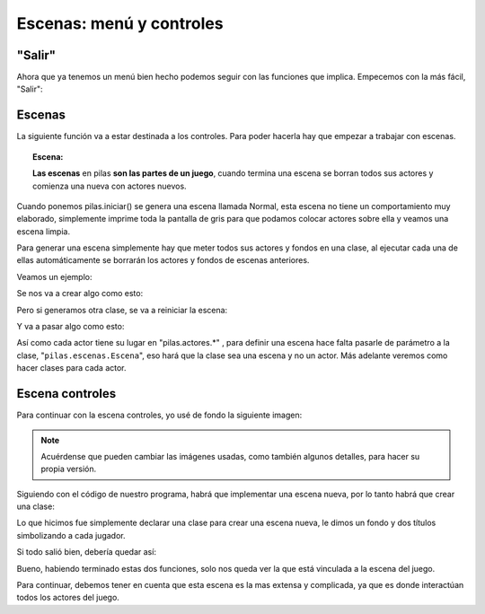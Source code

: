 =========================
Escenas: menú y controles
=========================

"Salir"
-------

Ahora que ya tenemos un menú bien hecho podemos seguir con las funciones que implica. Empecemos con la más fácil, "Salir":

.. code-block:: python
    :linenos:
    
    def selecciona_salir():
        pilas.terminar()       # utilizamos esta funcion de pilas para cerrar nuestra ventana
        

Escenas
-------

La siguiente función va a estar destinada a los controles. Para poder hacerla hay que empezar a trabajar con escenas.

.. topic:: Escena:
    
    **Las escenas** en pilas **son las partes de un juego**, cuando termina una escena se borran todos sus actores y comienza una nueva con actores nuevos.

Cuando ponemos pilas.iniciar() se genera una escena llamada Normal, esta escena no tiene un comportamiento muy elaborado, simplemente imprime toda la pantalla de gris para que podamos colocar actores sobre ella y veamos una escena limpia.

Para generar una escena simplemente hay que meter todos sus actores y fondos en una clase, al ejecutar cada una de ellas automáticamente se borrarán los actores y fondos de escenas anteriores.

Veamos un ejemplo:

.. code-block:: python
    :linenos:
    
    class PantallaBienvenida(pilas.escenas.Escena):      # definimos una clase para la escena
        def __init__(self):
            pilas.escenas.Escena.__init__(self)
            fondo = pilas.fondos.Pasto()      # generamos un fondo
            texto = pilas.actores.Texto('Bienvenido a pilas!!!')      # generamos un actor texto

    PantallaBienvenida()      # ejecutamos la clase (escena)
    
Se nos va a crear algo como esto:

.. image:: imagenes/pilas-ejemplo-escena.png
    :align: center
    
Pero si generamos otra clase, se va a reiniciar la escena:

.. code-block:: python
    :linenos:
    
    class PantallaBienvenida2(pilas.escenas.Escena):      # definimos una clase para la escena
        def __init__(self):
            pilas.escenas.Escena.__init__(self)
            fondo = pilas.fondos.Tarde()      # generamos un fondo
            texto = pilas.actores.Texto('Entraste a pilas!!!')      # generamos un actor texto

    PantallaBienvenida2()      # ejecutamos la clase (escena)

Y va a pasar algo como esto:

.. image:: imagenes/pilas-ejemplo-escena.gif
    :align: center

Así como cada actor tiene su lugar en "pilas.actores.*" , para definir una escena hace falta pasarle de parámetro a la clase, "``pilas.escenas.Escena``", eso hará que la clase sea una escena y no un actor. Más adelante veremos como hacer clases para cada actor.

Escena controles
----------------

Para continuar con la escena controles, yo usé de fondo la siguiente imagen:

.. image:: imagenes/pilas-fondo-ayuda.png
    :align: center

.. note:: Acuérdense que pueden cambiar las imágenes usadas, como también algunos detalles, para hacer su propia versión.

Siguiendo con el código de nuestro programa, habrá que implementar una escena nueva, por lo tanto habrá que crear una clase:

.. code-block:: python
    :linenos:
    
    class Escena_controles(pilas.escenas.Escena):      # definimos la clase Escena_controles (Escena)
        def __init__(self): 
            pilas.escenas.Escena.__init__(self)
            fondo = pilas.fondos.Fondo('data/fondo_ayuda.png')      # le damos un fondo
            titulo = pilas.actores.Texto('Controles', magnitud=30, y=200)      # colocamos el titulo
            titulo.color = pilas.colores.rojo      # le damos un color
            texto1 = pilas.actores.Texto('Jugador 1 (rojo)', y=120, x=-120)     # colocamos subtitulo
            texto2 = pilas.actores.Texto('Jugador 1 (rojo)', y=120, x=120)     # colocamos subtitulo
            pilas.avisar('Pulsa ESC para regresar al menu')

Lo que hicimos fue simplemente declarar una clase para crear una escena nueva, le dimos un fondo y dos títulos simbolizando a cada jugador.

Si todo salió bien, debería quedar así:

.. image:: imagenes/pilas-escena-ayuda.png
    :align: center

Bueno, habiendo terminado estas dos funciones, solo nos queda ver la que está vinculada a la escena del juego.

Para continuar, debemos tener en cuenta que esta escena es la mas extensa y complicada, ya que es donde interactúan todos los actores del juego.
